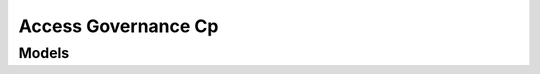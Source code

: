 Access Governance Cp 
====================

.. autosummary::
    :toctree: access_governance_cp/client
    :nosignatures:
    :template: autosummary/service_client.rst

    oci.access_governance_cp.AccessGovernanceCPClient
    oci.access_governance_cp.AccessGovernanceCPClientCompositeOperations

--------
 Models
--------

.. autosummary::
    :toctree: access_governance_cp/models
    :nosignatures:
    :template: autosummary/model_class.rst

    oci.access_governance_cp.models.ChangeGovernanceInstanceCompartmentDetails
    oci.access_governance_cp.models.CreateGovernanceInstanceDetails
    oci.access_governance_cp.models.GovernanceInstance
    oci.access_governance_cp.models.GovernanceInstanceCollection
    oci.access_governance_cp.models.GovernanceInstanceConfiguration
    oci.access_governance_cp.models.GovernanceInstanceSummary
    oci.access_governance_cp.models.SenderConfig
    oci.access_governance_cp.models.UpdateGovernanceInstanceConfigurationDetails
    oci.access_governance_cp.models.UpdateGovernanceInstanceDetails
    oci.access_governance_cp.models.UpdateSenderConfig
